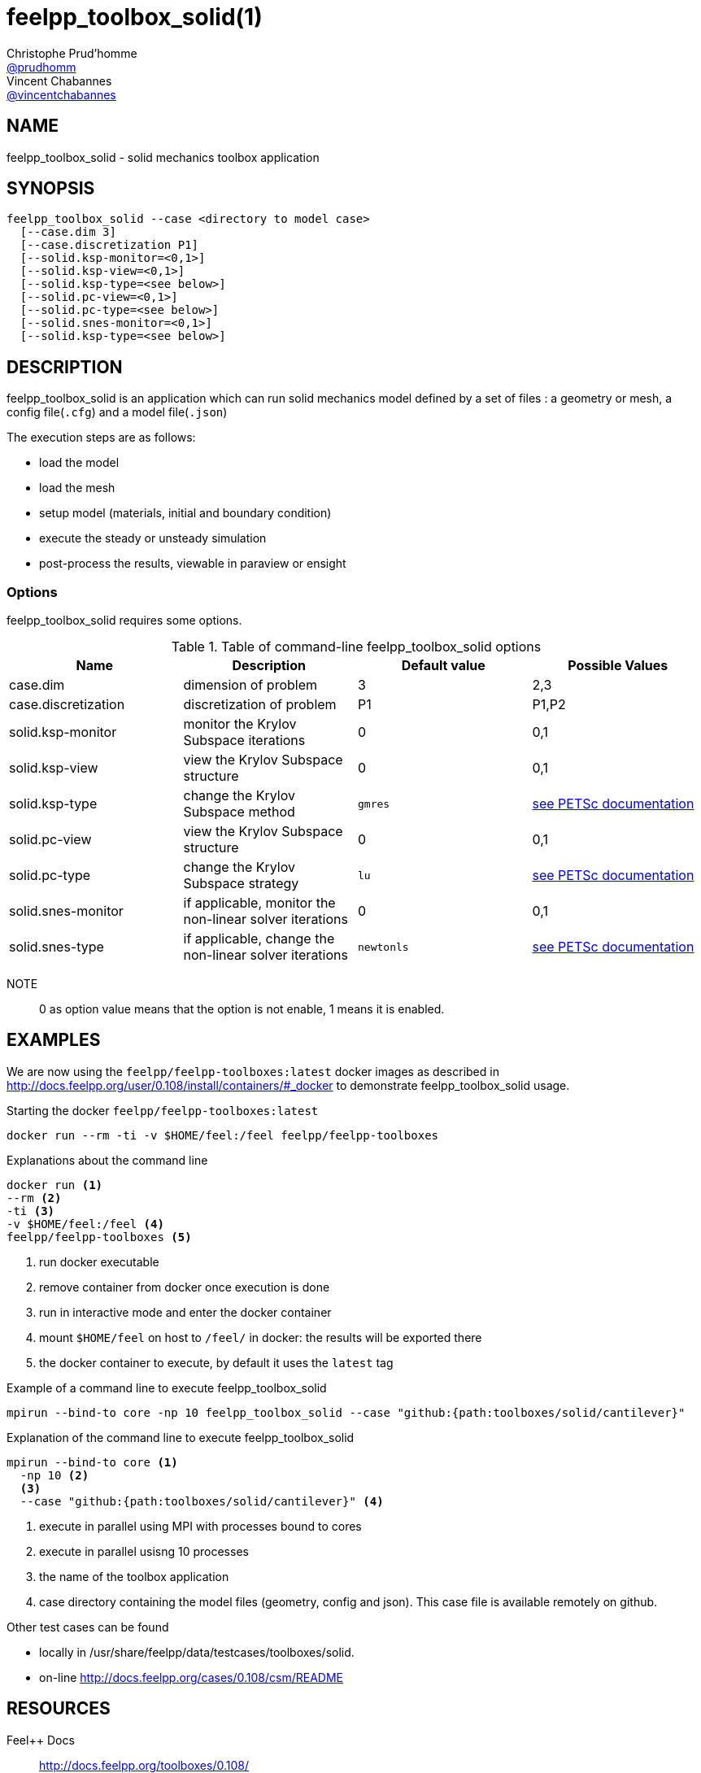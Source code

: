 :feelpp: Feel++
= feelpp_toolbox_solid(1)
Christophe Prud'homme <https://github.com/prudhomm[@prudhomm]>; Vincent Chabannes <https://github.com/vincentchabannes[@vincentchabannes]>
:manmanual: feelpp_toolbox_solid
:man-linkstyle: pass:[blue R < >]


== NAME

feelpp_toolbox_solid - solid mechanics toolbox application


== SYNOPSIS

----
feelpp_toolbox_solid --case <directory to model case>
  [--case.dim 3]
  [--case.discretization P1]
  [--solid.ksp-monitor=<0,1>]
  [--solid.ksp-view=<0,1>]
  [--solid.ksp-type=<see below>]
  [--solid.pc-view=<0,1>]
  [--solid.pc-type=<see below>]
  [--solid.snes-monitor=<0,1>]
  [--solid.ksp-type=<see below>]
----

== DESCRIPTION

feelpp_toolbox_solid is an application which can run solid mechanics model defined by a set of files : a geometry or mesh, a config file(`.cfg`) and  a model file(`.json`)

The execution steps are as follows:

* load the model
* load the mesh
* setup model (materials, initial and boundary condition)
* execute the steady or unsteady simulation
* post-process the results, viewable in paraview or ensight 

=== Options

feelpp_toolbox_solid requires some options.

.Table of command-line feelpp_toolbox_solid options
|===
| Name | Description | Default value | Possible Values

| case.dim | dimension of problem  | 3 | 2,3
| case.discretization | discretization of problem  | P1 | P1,P2
| solid.ksp-monitor | monitor the Krylov Subspace iterations  | 0 | 0,1
| solid.ksp-view | view the Krylov Subspace structure  | 0 | 0,1
| solid.ksp-type | change the Krylov Subspace method  | `gmres` | link:https://www.mcs.anl.gov/petsc/documentation/linearsolvertable.html[see PETSc documentation]
| solid.pc-view | view the Krylov Subspace structure  | 0 | 0,1
| solid.pc-type | change the Krylov Subspace strategy  | `lu` | link:https://www.mcs.anl.gov/petsc/documentation/linearsolvertable.html[see PETSc documentation]
| solid.snes-monitor | if applicable, monitor the non-linear solver iterations  | 0 | 0,1
| solid.snes-type | if applicable, change the non-linear solver iterations  | `newtonls` | link:https://www.mcs.anl.gov/petsc/petsc-current/docs/manualpages/SNES/SNESType.html[see PETSc documentation]

|===

NOTE:: 0 as option value means that the option is not enable, 1 means it is enabled.

== EXAMPLES

We are now using the `feelpp/feelpp-toolboxes:latest` docker images as described in link:http://docs.feelpp.org/user/0.108/install/containers/#_docker[] to demonstrate feelpp_toolbox_solid usage.

[source,shell]
.Starting the docker `feelpp/feelpp-toolboxes:latest`
----
docker run --rm -ti -v $HOME/feel:/feel feelpp/feelpp-toolboxes
----

[source,shell]
.Explanations about the command line
----
docker run <1>
--rm <2>
-ti <3>
-v $HOME/feel:/feel <4>
feelpp/feelpp-toolboxes <5>
----
<1> run docker executable
<2> remove container from docker once execution is done
<3> run in interactive mode and enter the docker container
<4> mount `$HOME/feel` on host to `/feel/` in docker: the results will be exported there
<5> the docker container to execute, by default it uses the `latest` tag


.Example of a command line to execute feelpp_toolbox_solid
----
mpirun --bind-to core -np 10 feelpp_toolbox_solid --case "github:{path:toolboxes/solid/cantilever}"
----

.Explanation of the command line to execute feelpp_toolbox_solid
----
mpirun --bind-to core <1>
  -np 10 <2>
  <3>
  --case "github:{path:toolboxes/solid/cantilever}" <4>
----
<1> execute in parallel using MPI with processes bound to cores
<2> execute in parallel usisng 10 processes
<3> the name of the toolbox application
<4> case directory containing the model files (geometry, config and json). This case file is available remotely on github.

Other test cases can be found

- locally in /usr/share/feelpp/data/testcases/toolboxes/solid.
- on-line http://docs.feelpp.org/cases/0.108/csm/README


== RESOURCES

{feelpp} Docs::
http://docs.feelpp.org/toolboxes/0.108/

{feelpp} Cases for feelpp_toolbox_solid::
http://docs.feelpp.org/cases/0.108/csm/README

{feelpp} Toolbox Docs for feelpp_toolbox_solid::
http://docs.feelpp.org/toolboxes/0.108/csm/

== SEE ALSO

{feelpp} Mesh Partitioner::
Mesh partitioner for {feelpp} Toolboxes
http://docs.feelpp.org/user/0.108/using/mesh_partitioner/


{feelpp} Remote Tool::
Access remote data(model cases, meshes) on Github and Girder in {feelpp} applications.
http://docs.feelpp.org/user/0.108/using/remotedata/


== COPYING

Copyright \(C) 2020 {feelpp} Consortium. +
Free use of this software is granted under the terms of the GPLv3 License.

